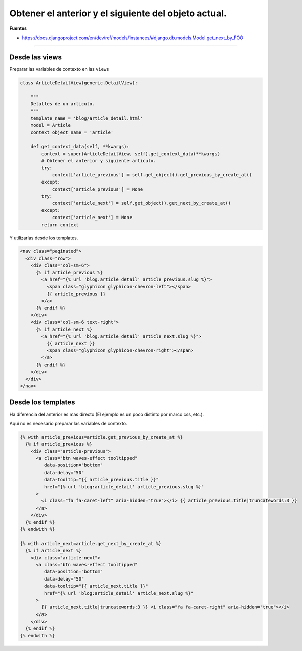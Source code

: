 .. _reference-programacion-python-django-next_previous_object:

#####################################################
Obtener el anterior y el siguiente del objeto actual.
#####################################################

**Fuentes**

* https://docs.djangoproject.com/en/dev/ref/models/instances/#django.db.models.Model.get_next_by_FOO

--------------

Desde las views
***************

Preparar las variables de contexto en las ``views``

.. code-block:: python

    class ArticleDetailView(generic.DetailView):

        """
        Detalles de un articulo.
        """
        template_name = 'blog/article_detail.html'
        model = Article
        context_object_name = 'article'

        def get_context_data(self, **kwargs):
            context = super(ArticleDetailView, self).get_context_data(**kwargs)
            # Obtener el anterior y siguiente articulo.
            try:
                context['article_previous'] = self.get_object().get_previous_by_create_at()
            except:
                context['article_previous'] = None
            try:
                context['article_next'] = self.get_object().get_next_by_create_at()
            except:
                context['article_next'] = None
            return context

Y utilizarlas desde los templates.

.. code-block:: html

    <nav class="paginated">
      <div class="row">
        <div class="col-sm-6">
          {% if article_previous %}
            <a href="{% url 'blog.article_detail' article_previous.slug %}">
              <span class="glyphicon glyphicon-chevron-left"></span>
              {{ article_previous }}
            </a>
          {% endif %}
        </div>
        <div class="col-sm-6 text-right">
          {% if article_next %}
            <a href="{% url 'blog.article_detail' article_next.slug %}">
              {{ article_next }}
              <span class="glyphicon glyphicon-chevron-right"></span>
            </a>
          {% endif %}
        </div>
      </div>
    </nav>

Desde los templates
*******************

Ha diferencia del anterior es mas directo (El ejemplo es un poco distinto por marco css, etc.).

Aquí no es necesario preparar las variables de contexto.

.. code-block:: html

    {% with article_previous=article.get_previous_by_create_at %}
      {% if article_previous %}
        <div class="article-previous">
          <a class="btn waves-effect tooltipped"
             data-position="bottom"
             data-delay="50"
             data-tooltip="{{ article_previous.title }}"
             href="{% url 'blog:article_detail' article_previous.slug %}"
          >
            <i class="fa fa-caret-left" aria-hidden="true"></i> {{ article_previous.title|truncatewords:3 }}
          </a>
        </div>
      {% endif %}
    {% endwith %}

    {% with article_next=article.get_next_by_create_at %}
      {% if article_next %}
        <div class="article-next">
          <a class="btn waves-effect tooltipped"
             data-position="bottom"
             data-delay="50"
             data-tooltip="{{ article_next.title }}"
             href="{% url 'blog:article_detail' article_next.slug %}"
          >
            {{ article_next.title|truncatewords:3 }} <i class="fa fa-caret-right" aria-hidden="true"></i>
          </a>
        </div>
      {% endif %}
    {% endwith %}
